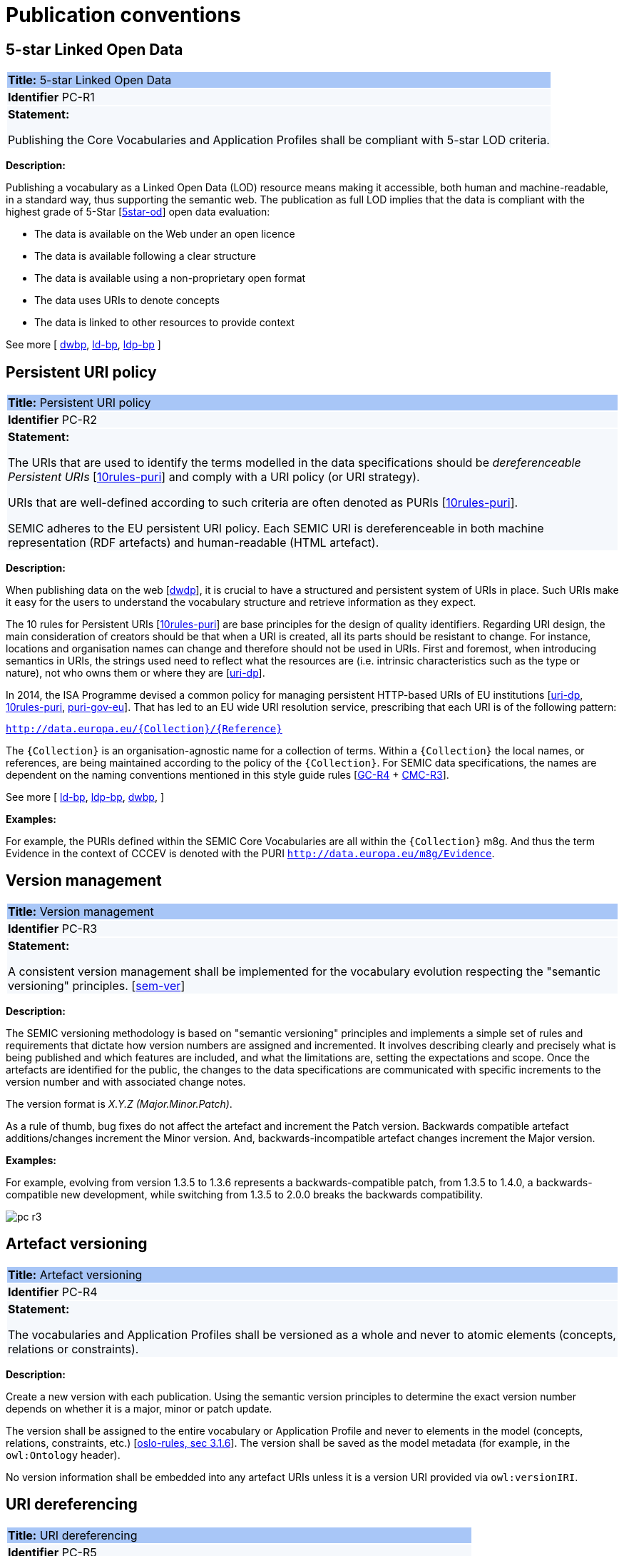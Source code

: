 = Publication conventions

[[sec:pc-r1]]
== 5-star Linked Open Data

|===
|{set:cellbgcolor: #a8c6f7}
 *Title:* 5-star Linked Open Data

|{set:cellbgcolor: #f5f8fc}
*Identifier* PC-R1

|*Statement:*

Publishing the Core Vocabularies and Application Profiles shall be compliant with 5-star LOD criteria.
|===

*Description:*

Publishing a vocabulary as a Linked Open Data (LOD) resource means making it accessible, both human and machine-readable, in a
standard way, thus supporting the semantic web. The publication as full LOD implies that the data is compliant with the
highest grade of 5-Star [xref:references.adoc#ref:5star-od[5star-od]] open data evaluation:

* The data is available on the Web under an open licence
* The data is available following a clear structure
* The data is available using a non-proprietary open format
* The data uses URIs to denote concepts
* The data is linked to other resources to provide context

See more [
xref:references.adoc#ref:dwbp[dwbp],
xref:references.adoc#ref:ld-bp[ld-bp],
xref:references.adoc#ref:ld-bp[ldp-bp]
]


[[sec:pc-r2]]
== Persistent URI policy

|===
|{set:cellbgcolor: #a8c6f7}
 *Title:* Persistent URI policy

|{set:cellbgcolor: #f5f8fc}
*Identifier* PC-R2

|*Statement:*

The URIs that are used to identify the terms modelled in the data specifications should be _dereferenceable Persistent URIs_
[xref:references.adoc#ref:10rules-puri[10rules-puri]] and comply with a URI policy (or URI strategy).

URIs that are well-defined according to such criteria are often denoted as PURIs [xref:references.adoc#ref:10rules-puri[10rules-puri]].

SEMIC adheres to the EU persistent URI policy. Each SEMIC URI is dereferenceable in both machine representation (RDF
artefacts) and human-readable (HTML artefact).
|===

*Description:*

When publishing  data on the web [xref:references.adoc#ref:dwdp[dwdp]], it is crucial to have a structured and persistent system
of URIs in place. Such URIs make it easy for the users to understand the vocabulary structure and retrieve information as they expect.

The 10 rules for Persistent URIs [xref:references.adoc#ref:10rules-puri[10rules-puri]] are base principles for the design of quality identifiers.
Regarding URI design, the main consideration of creators should be that when a URI is created, all its parts should be
resistant to change. For instance, locations and organisation names can change and therefore should not be used in URIs.
First and foremost, when introducing semantics in URIs, the strings used need to reflect what the resources are (i.e. intrinsic
characteristics such as the type or nature), not who owns them or where they are [xref:references.adoc#ref:uri-dp[uri-dp]].

In 2014, the ISA Programme devised a common policy for managing persistent HTTP-based URIs of EU institutions [xref:references.adoc#ref:uri-dp[uri-dp],
xref:references.adoc#ref:10rules-puri[10rules-puri], xref:references.adoc#ref:puri-gov-eu[puri-gov-eu]]. That has led to an EU wide URI resolution service, prescribing
that each URI is of the following pattern:

`http://data.europa.eu/\{Collection\}/\{Reference\}`

The `\{Collection\}` is an organisation-agnostic name for a collection of terms. Within a `\{Collection\}` the local names, or
references, are being maintained according to the policy of the `\{Collection\}`. For SEMIC data specifications, the names
are dependent on the naming conventions mentioned in this style guide rules [xref:gc-general-conventions.adoc#sec:gc-r4[GC-R4] + xref:gc-conceptual-model-conventions.adoc#sec:cmc-r3[CMC-R3]].

See more [
xref:references.adoc#ref:ld-bp[ld-bp],
xref:references.adoc#ref:ld-bp[ldp-bp],
xref:references.adoc#ref:dwbp[dwbp],
]

****
*Examples:*

For example, the PURIs defined within the SEMIC Core Vocabularies are all within the `\{Collection\}` m8g. And thus  the term
Evidence in the context of CCCEV is denoted with the PURI `http://data.europa.eu/m8g/Evidence`.
****


[[sec:pc-r3]]
== Version management

|===
|{set:cellbgcolor: #a8c6f7}
 *Title:* Version management

|{set:cellbgcolor: #f5f8fc}
*Identifier* PC-R3

|*Statement:*

A consistent version management shall be implemented for the vocabulary evolution respecting the "semantic versioning"
principles. [xref:references.adoc#ref:sem-ver[sem-ver]]
|===

*Description:*

The SEMIC versioning methodology is based on "semantic versioning" principles and implements a simple set of rules and
requirements that dictate how version numbers are assigned and incremented. It involves describing clearly and precisely
what is being published and which features are included, and what the limitations are, setting the expectations and scope.
Once the artefacts are identified for the public, the changes to the data specifications are communicated  with specific
increments to  the version number and with associated change notes.

The version format is __ X.Y.Z (Major.Minor.Patch)__.

As a rule of thumb, bug fixes do not affect the artefact and increment the Patch version. Backwards compatible artefact
additions/changes increment the Minor version. And, backwards-incompatible artefact changes increment the Major version.

****
*Examples:*

For example, evolving from version 1.3.5 to 1.3.6 represents a backwards-compatible patch, from 1.3.5 to 1.4.0, a
backwards-compatible new development, while switching from 1.3.5 to 2.0.0 breaks the backwards compatibility.

image::pc-r3.png[]
****


[[sec:pc-r4]]
== Artefact versioning

|===
|{set:cellbgcolor: #a8c6f7}
 *Title:* Artefact versioning

|{set:cellbgcolor: #f5f8fc}
*Identifier* PC-R4

|*Statement:*

The vocabularies and Application Profiles shall be versioned as a whole and never to atomic elements (concepts, relations
or constraints).
|===

*Description:*

Create a new version with each publication. Using the semantic version principles to determine the exact version number
depends on whether it is a major, minor or patch update.

The version shall be assigned to the entire vocabulary or Application Profile and never to elements in the model
(concepts, relations, constraints, etc.) [xref:references.adoc#ref:oslo-rules[oslo-rules, sec 3.1.6]]. The version shall be saved as the model metadata
(for example, in the `owl:Ontology` header).

No version information shall be embedded into any artefact URIs unless it is a version URI provided via `owl:versionIRI`.


[[sec:pc-r5]]
== URI dereferencing

|===
|{set:cellbgcolor: #a8c6f7}
 *Title:* URI dereferencing

|{set:cellbgcolor: #f5f8fc}
*Identifier* PC-R5

|*Statement:*

Any URI identifiable resource devised in a data specification shall be dereferenceable.
|===

*Description:*

Dereferencing means that one can use the URI as an URL to retrieve related information back. The format and representation
in which the information is returned depend on content negotiation. Content negotiation is the interaction between the client
application and the server in which the client informs the server about its preferred format and representation and the server
responds with the best-fitting result it can provide.

It is recommended to provide (format) content negotiation for HTTP which is based on the interpretation of the HTTP header Accept.

The dereferencing shall be provided for both human-readable and machine-readable formats. A human-aimed HTML representation is the
default response (if no content type is specified), and the other is RDF [xref:references.adoc#ref:10rules-puri[10rules-puri]].

Because the HTML representation is usally a long document which makes it hard to find the information about a specific term, it is recommended that 
the HTML representation has landing points based on the used fragment identifier. 
Dereferencing can then route the reader to the most relevant information within the data specification.
For other representations/formats no additional requirements are imposed. 
Further technical details can be found in "Best Practice Recipes for Publishing RDF Vocabularies" [xref:references.adoc#ref:rdf-pub[rdf-pub]].

See more [
xref:references.adoc#ref:ld-bp[ld-bp],
xref:references.adoc#ref:ld-bp[ldp-bp],
xref:references.adoc#ref:dwbp[dwbp]
]

[[sec:pc-r6]]
== Human-readable form

|===
|{set:cellbgcolor: #a8c6f7}
 *Title:* Human-readable form

|{set:cellbgcolor: #f5f8fc}
*Identifier* PC-R6

|*Statement:*

Each asset shall have a corresponding human-readable form representing the model documentation.
|===

*Description:*

The documentation content shall follow a standard template for consistent formatting and content structuring.

It is a good practice to provide the following sections in the document:

* Preamble with metadata indicating
** Title
** Abstract
** Date of publication/release
** Version information
** Authors, editors, contributors
** Licensing information
* Introduction describing the
** Background information
** Context & Scope
** Intended audience
** UML diagrams of the model
* Description of each element in the model grouped by element type (e.g. class, property, constraint, controlled vocabulary). Each element shall be described by its URI and its Lexicalisation:
** URI (shall be clearly visible)
** Labels (preferred and alternative)
** Definitions, scope notes, examples, editorial notes, etc.

The content of these fields shall be aligned as much as possible with the metadata published in the OWL 2 representation (see [xref:gc-semantic-conventions.adoc#sec:sc-r2[SC-R2]]).
